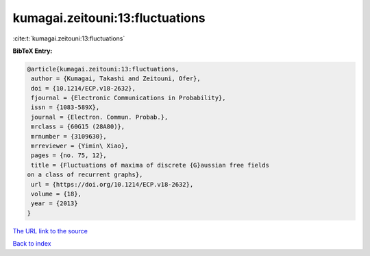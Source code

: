 kumagai.zeitouni:13:fluctuations
================================

:cite:t:`kumagai.zeitouni:13:fluctuations`

**BibTeX Entry:**

.. code-block:: bibtex

   @article{kumagai.zeitouni:13:fluctuations,
    author = {Kumagai, Takashi and Zeitouni, Ofer},
    doi = {10.1214/ECP.v18-2632},
    fjournal = {Electronic Communications in Probability},
    issn = {1083-589X},
    journal = {Electron. Commun. Probab.},
    mrclass = {60G15 (28A80)},
    mrnumber = {3109630},
    mrreviewer = {Yimin\ Xiao},
    pages = {no. 75, 12},
    title = {Fluctuations of maxima of discrete {G}aussian free fields
   on a class of recurrent graphs},
    url = {https://doi.org/10.1214/ECP.v18-2632},
    volume = {18},
    year = {2013}
   }

`The URL link to the source <ttps://doi.org/10.1214/ECP.v18-2632}>`__


`Back to index <../By-Cite-Keys.html>`__
